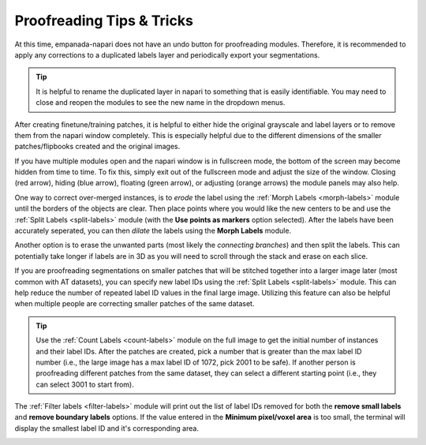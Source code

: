 .. _proofreading_tips:

Proofreading Tips & Tricks
----------------------------

At this time, empanada-napari does not have an undo button for proofreading modules. Therefore, it is recommended to apply
any corrections to a duplicated labels layer and periodically export your segmentations.

.. tip::

    It is helpful to rename the duplicated layer in napari to something that is easily identifiable. You may need to close and
    reopen the modules to see the new name in the dropdown menus.

    .. dropdown:: Steps on how to duplicate and rename image layers:

        To create a duplicated labels layer:

        #. Select the layer you want to duplicate in the napari layers list (panel a)

        #. Then right click, and select **Duplicate layer** (panel b).

        #. To rename the newly created layer, double click the layer. This will highlight the text and you can enter in the new name (panel c and d). 

        |pic1| |pic2|

        .. |pic1| image:: ../_static/layer-dup-a.png
           :width: 50%

        .. |pic2| image:: ../_static/layer-dup-c.png
           :width: 50%


After creating finetune/training patches, it is helpful to either hide the original grayscale and label layers or
to remove them from the napari window completely. This is especially helpful due to the different dimensions of the smaller
patches/flipbooks created and the original images.


If you have multiple modules open and the napari window is in fullscreen mode, the bottom of the screen may become hidden from time to time.
To fix this, simply exit out of the fullscreen mode and adjust the size of the window. Closing (red arrow), hiding (blue arrow), floating (green arrow), or
adjusting (orange arrows) the module panels may also help.

.. image:: ../_static/close-hide-float.png
    :align: center
    :width: 500px



One way to correct over-merged instances, is to *erode* the label using the :ref:`Morph Labels <morph-labels>` module until the borders of the objects are clear.
Then place points where you would like the new centers to be and use the :ref:`Split Labels <split-labels>` module (with
the **Use points as markers** option selected). After the labels have been accurately seperated, you can then *dilate* the labels
using the **Morph Labels** module.

.. image:: ../_static/morph-split-example.png
    :align: center
    :width: 100%



Another option is to erase the unwanted parts (most likely the *connecting branches*) and then split the labels. This
can potentially take longer if labels are in 3D as you will need to scroll through the stack and erase on each slice.


If you are proofreading segmentations on smaller patches that will be stitched together into a larger image later (most
common with AT datasets), you can specify new label IDs using the :ref:`Split Labels <split-labels>` module. This can help reduce the
number of repeated label ID values in the final large image. Utilizing this feature can also be helpful when multiple people
are correcting smaller patches of the same dataset.

.. tip::

    Use the :ref:`Count Labels <count-labels>` module on the full image to get the initial number of instances and their
    label IDs. After the patches are created, pick a number that is greater than the max label ID number (i.e., the large
    image has a max label ID of 1072, pick 2001 to be safe). If another person is proofreading different patches from the
    same dataset, they can select a different starting point (i.e., they can select 3001 to start from).


The :ref:`Filter labels <filter-labels>` module will print out the list of label IDs removed for both the **remove small labels**
and **remove boundary labels** options. If the value entered in the **Minimum pixel/voxel area** is too small, the terminal will
display the smallest label ID and it's corresponding area.

.. image:: ../_static/small_area_example.png
    :align: center

